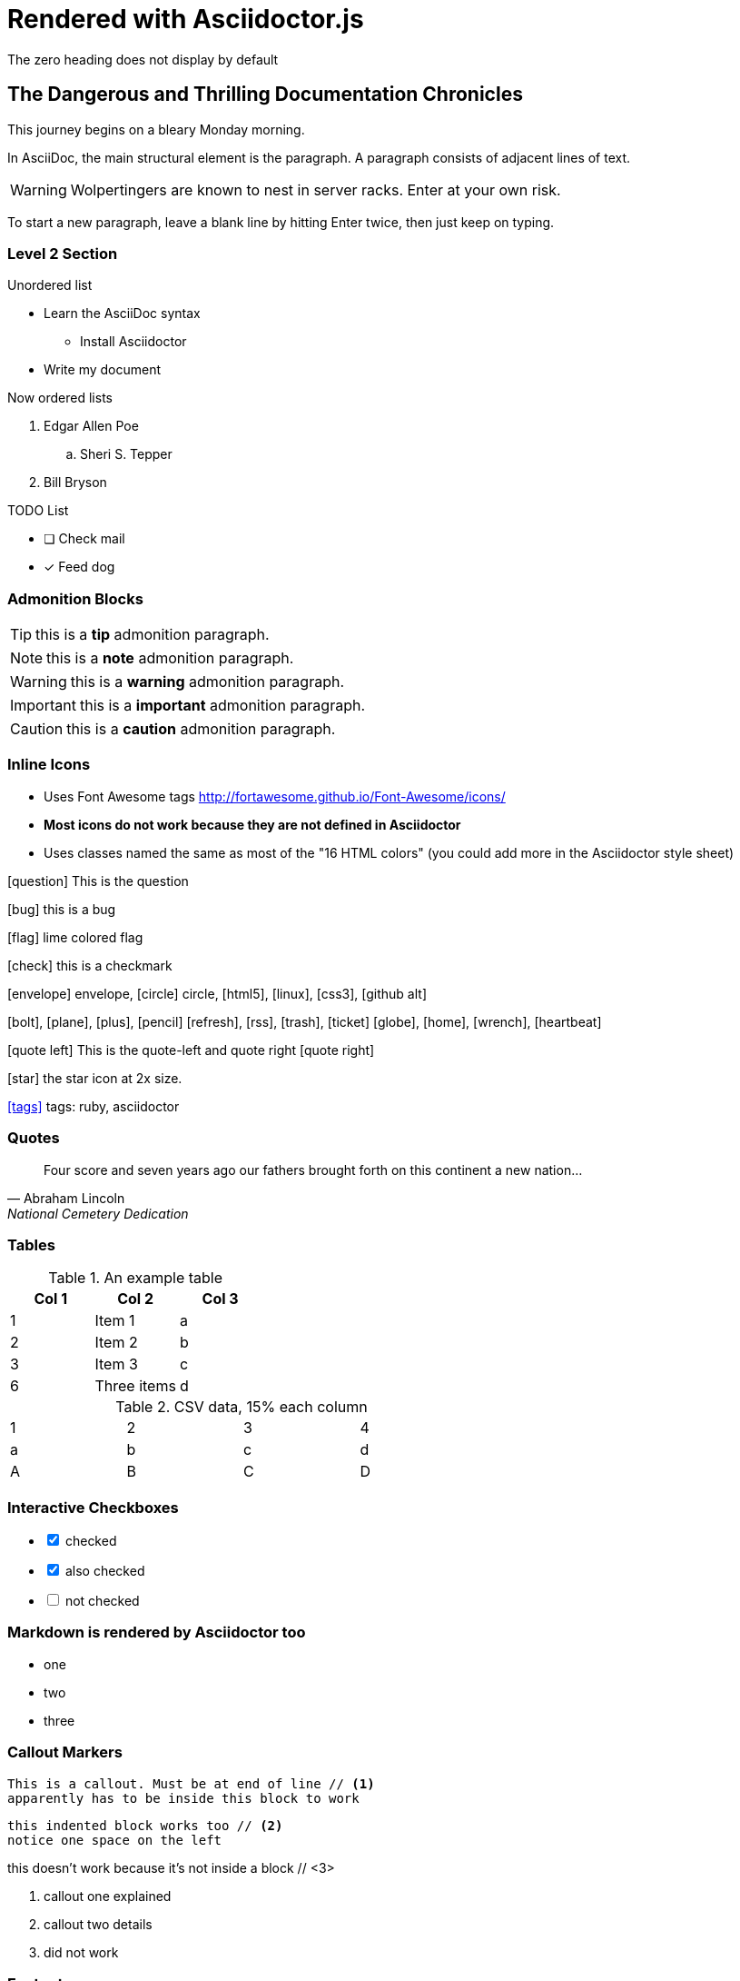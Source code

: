 = Rendered with Asciidoctor.js
The zero heading does not display by default


== The Dangerous and Thrilling Documentation Chronicles

This journey begins on a bleary Monday morning.

In AsciiDoc, the main structural element is the paragraph.
A paragraph consists of adjacent lines of text.

WARNING: Wolpertingers are known to nest in server racks.
Enter at your own risk.

To start a new paragraph, leave a blank line by hitting
Enter twice, then just keep on typing.

=== Level 2 Section

.Unordered list
* Learn the AsciiDoc syntax
** Install Asciidoctor
* Write my document

Now ordered lists

. Edgar Allen Poe
.. Sheri S. Tepper
. Bill Bryson

.TODO List
* [ ] Check mail
* [x] Feed dog

=== Admonition Blocks

TIP: this is a *tip* admonition paragraph.

NOTE: this is a *note* admonition paragraph.

WARNING: this is a *warning* admonition paragraph.

IMPORTANT: this is a *important* admonition paragraph.

CAUTION: this is a *caution* admonition paragraph.

=== Inline Icons

* Uses Font Awesome tags http://fortawesome.github.io/Font-Awesome/icons/
* *Most icons do not work because they are not defined in Asciidoctor*
* Uses classes named the same as most of the "16 HTML colors" (you could add more in the Asciidoctor style sheet)


icon:question[role=blue] This is the question

icon:bug[role=red] this is a bug

icon:flag[role=lime] lime colored flag

icon:check[role=green] this is a checkmark

icon:envelope[] envelope, icon:circle[] circle, icon:html5[role=red], icon:linux[], icon:css3[], icon:github-alt[]

icon:bolt[], icon:plane[], icon:plus[], icon:pencil[]
icon:refresh[], icon:rss[], icon:trash[], icon:ticket[]
icon:globe[], icon:home[], icon:wrench[], icon:heartbeat[]


********
icon:quote-left[2x] This is the quote-left and quote right icon:quote-right[2x]
********

icon:star[2x, role=yellow] the star icon at 2x size.

icon:tags[role=blue, link=http://example.com] tags: ruby, asciidoctor


=== Quotes


[quote, Abraham Lincoln, National Cemetery Dedication]
____
Four score and seven years ago our fathers brought forth
on this continent a new nation...
____


=== Tables

.An example table
[options="header,footer"]
|=======================
|Col 1|Col 2      |Col 3
|1    |Item 1     |a
|2    |Item 2     |b
|3    |Item 3     |c
|6    |Three items|d
|=======================


.CSV data, 15% each column
[format="csv",width="60%",cols="4"]
[frame="topbot",grid="none"]
|======
1,2,3,4
a,b,c,d
A,B,C,D
|======


=== Interactive Checkboxes

[options=interactive]
- [*] checked
- [x] also checked
- [ ] not checked


### Markdown is rendered by Asciidoctor too
- one
- two
- three


=== Callout Markers

----
This is a callout. Must be at end of line // <1>
apparently has to be inside this block to work
----

 this indented block works too // <2>
 notice one space on the left

this doesn't work because it's not inside a block // <3>

<1> callout one explained
<2> callout two details
<3> did not work

=== Footnotes

A footnote footnote:[An example footnote.];
a second footnote with a reference ID footnoteref:[note2,Second footnote.];
finally a reference to the second footnote footnoteref:[note2].

=== Built in attributes
.Use built-in attribute: 'asciidoctor-version'
Document generated with Asciidoctor ver. {asciidoctor-version}.
